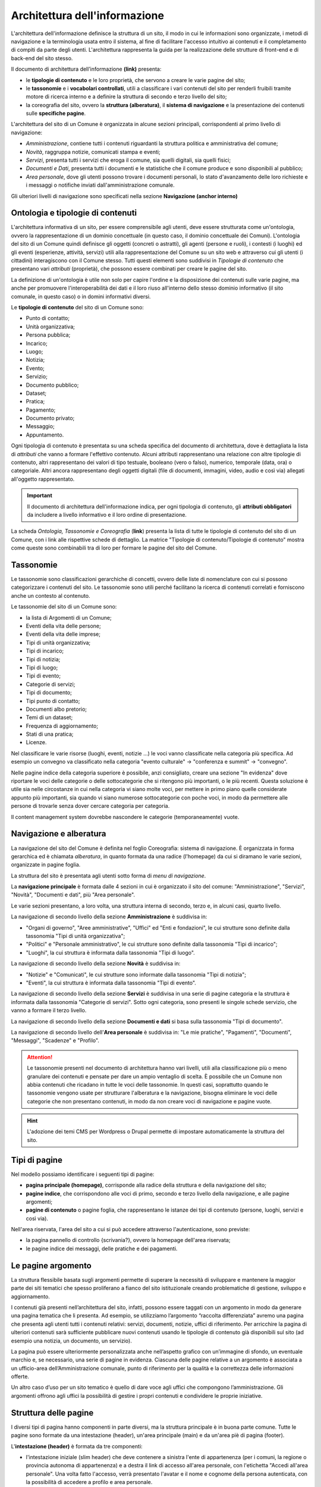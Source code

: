 Architettura dell'informazione
================================

L'architettura dell'informazione definisce la struttura di un sito, il modo in cui le informazioni sono organizzate, i metodi di navigazione e la terminologia usata entro il sistema, al fine di facilitare l'accesso intuitivo ai contenuti e il completamento di compiti da parte degli utenti. L'architettura rappresenta la guida per la realizzazione delle strutture di front-end e di back-end del sito stesso.

Il documento di architettura dell’informazione **(link)** presenta:

- le **tipologie di contenuto** e le loro proprietà, che servono a creare le varie pagine del sito;
- le **tassonomie** e i **vocabolari controllati**, utili a classificare i vari contenuti del sito per renderli fruibili tramite motore di ricerca interno e a definire la struttura di secondo e terzo livello del sito;
- la coreografia del sito, ovvero la **struttura (alberatura)**, il **sistema di navigazione** e la presentazione dei contenuti sulle **specifiche pagine**.


L'architettura del sito di un Comune è organizzata in alcune sezioni principali, corrispondenti al primo livello di navigazione:

- *Amministrazione*, contiene tutti i contenuti riguardanti la struttura politica e amministrativa del comune;
- *Novità*, raggruppa notizie, comunicati stampa e eventi;
- *Servizi*, presenta tutti i servizi che eroga il comune, sia quelli digitali, sia quelli fisici;
- *Documenti e Dati*, presenta tutti i documenti e le statistiche che il comune produce e sono disponibili al pubblico;
- *Area personale*, dove gli utenti possono trovare i documenti personali, lo stato d'avanzamento delle loro richieste e i messaggi o notifiche inviati dall'amministrazione comunale.

Gli ulteriori livelli di navigazione sono specificati nella sezione **Navigazione (anchor interno)**


Ontologia e tipologie di contenuti
----------------------------------
L'architettura informativa di un sito, per essere comprensibile agli utenti, deve essere strutturata come un'ontologia, ovvero la rappresentazione di un dominio concettuale (in questo caso, il dominio concettuale dei Comuni). L'ontologia del sito di un Comune quindi definisce gli oggetti (concreti o astratti), gli agenti (persone e ruoli), i contesti (i luoghi) ed gli eventi (esperienze, attività, servizi) utili alla rappresentazione del Comune su un sito web e attraverso cui gli utenti (i cittadini) interagiscono con il Comune stesso. Tutti questi elementi sono suddivisi in *Tipologie di contenuto* che presentano vari *attributi* (proprietà), che possono essere combinati per creare le pagine del sito. 

La definizione di un'ontologia è utile non solo per capire l'ordine e la disposizione dei contenuti sulle varie pagine, ma anche per promuovere l'interoperabilità dei dati e il loro riuso all'interno dello stesso dominio informativo (il sito comunale, in questo caso) o in domini informativi diversi.

Le **tipologie di contenuto** del sito di un Comune sono:

- Punto di contatto;
- Unità organizzativa;
- Persona pubblica;
- Incarico;
- Luogo;
- Notizia;
- Evento;
- Servizio;
- Documento pubblico;
- Dataset;
- Pratica;
- Pagamento;
- Documento privato;
- Messaggio;
- Appuntamento.

Ogni tipologia di contenuto è presentata su una scheda specifica del documento di architettura, dove è dettagliata la lista di *attributi* che vanno a formare l'effettivo contenuto. Alcuni attributi rappresentano una relazione con altre tipologie di contenuto, altri rappresentano dei valori di tipo testuale, booleano (vero o falso), numerico, temporale (data, ora) o categoriale. Altri ancora rappresentano degli oggetti digitali (file di documenti, immagini, video, audio e così via) allegati all'oggetto rappresentato.

.. important::
  Il documento di architettura dell'informazione indica, per ogni tipologia di contenuto, gli **attributi obbligatori** da includere a livello informativo e il loro ordine di presentazione.

La scheda *Ontologia, Tassonomie e Coreografia* (**link**) presenta la lista di tutte le tipologie di contenuto del sito di un Comune, con i link alle rispettive schede di dettaglio. La matrice "Tipologie di contenuto/Tipologie di contenuto" mostra come queste sono combinabili tra di loro per formare le pagine del sito del Comune. 


Tassonomie
-----------------------------------

Le tassonomie sono classificazioni gerarchiche di concetti, ovvero delle liste di nomenclature con cui si possono categorizzare i contenuti del sito. Le tassonomie sono utili perché facilitano la ricerca di contenuti correlati e forniscono anche un contesto al contenuto.

Le tassonomie del sito di un Comune sono:

- la lista di Argomenti di un Comune;
- Eventi della vita delle persone;
- Eventi della vita delle imprese;
- Tipi di unità organizzativa;
- Tipi di incarico;
- Tipi di notizia;
- Tipi di luogo;
- Tipi di evento;
- Categorie di servizi;
- Tipi di documento;
- Tipi punto di contatto;
- Documenti albo pretorio;
- Temi di un dataset;
- Frequenza di aggiornamento;
- Stati di una pratica;
- Licenze.

Nel classificare le varie risorse (luoghi, eventi, notizie ...) le voci vanno classificate nella categoria più specifica. Ad esempio un convegno va classificato nella categoria "evento culturale" -> "conferenza e summit" -> "convegno".

Nelle pagine indice della categoria superiore è possibile, anzi consigliato, creare una sezione "In evidenza" dove riportare le voci delle categorie o delle sottocategorie che si ritengono più importanti, o le più recenti. Questa soluzione è utile sia nelle circostanze in cui nella categoria vi siano molte voci, per mettere in primo piano quelle considerate appunto più importanti, sia quando vi siano numerose sottocategorie con poche voci, in modo da permettere alle persone di trovarle senza dover cercare categoria per categoria.

Il content management system dovrebbe nascondere le categorie (temporaneamente) vuote.


Navigazione e alberatura
------------------------
La navigazione del sito del Comune è  definita nel foglio Coreografia: sistema di navigazione. È organizzata in forma gerarchica ed è chiamata *alberatura*, in quanto formata da una radice (l'homepage) da cui si diramano le varie sezioni, organizzate in pagine foglia.

La struttura del sito è presentata agli utenti sotto forma di *menu di navigazione*.

La **navigazione principale** è formata dalle 4 sezioni in cui è organizzato il sito del comune: "Amministrazione", "Servizi", "Novità", "Documenti e dati", più "Area personale".

Le varie sezioni presentano, a loro volta, una struttura interna di secondo, terzo e, in alcuni casi, quarto livello. 


La navigazione di secondo livello della sezione **Amministrazione** è suddivisa in:

- "Organi di governo", "Aree amministrative", "Uffici" ed "Enti e fondazioni", le cui strutture sono definite dalla tassonomia "Tipi di unità organizzativa";
- "Politici" e "Personale amministrativo", le cui strutture sono definite dalla tassonomia "Tipi di incarico";
- "Luoghi", la cui struttura è informata dalla tassonomia "Tipi di luogo".


La navigazione di secondo livello della sezione **Novità** è suddivisa in:

- "Notizie" e "Comunicati", le cui strutture sono informate dalla tassonomia "Tipi di notizia";
- "Eventi", la cui struttura è informata dalla tassonomia "Tipi di evento".


La navigazione di secondo livello della sezione **Servizi** è suddivisa in una serie di pagine categoria e la struttura è informata dalla tassonomia "Categorie di servizi". Sotto ogni categoria, sono presenti le singole schede servizio, che vanno a formare il terzo livello.


La navigazione di secondo livello della sezione **Documenti e dati** si basa sulla tassonomia "Tipi di documento".

La navigazione di secondo livello dell'**Area personale** è suddivisa in: "Le mie pratiche", "Pagamenti", "Documenti", "Messaggi", "Scadenze" e "Profilo".

.. attention::
  Le tassonomie presenti nel documento di architettura hanno vari livelli, utili alla classificazione più o meno granulare dei contenuti e pensate per dare un ampio ventaglio di scelta. È possibile che un Comune non abbia contenuti che ricadano in tutte le voci delle tassonomie. In questi casi, soprattutto quando le tassonomie vengono usate per strutturare l'alberatura e la navigazione, bisogna eliminare le voci delle categorie che non presentano contenuti, in modo da non creare voci di navigazione e pagine vuote. 

.. hint::
  L'adozione dei temi CMS per Wordpress o Drupal permette di impostare automaticamente la struttura del sito.

Tipi di pagine
----------------------

Nel modello possiamo identificare i seguenti tipi di pagine:

- **pagina principale (homepage)**, corrisponde alla radice della struttura e della navigazione del sito;
- **pagine indice**, che corrispondono alle voci di primo, secondo e terzo livello della navigazione, e alle pagine argomenti;
- **pagine di contenuto** o pagine foglia, che rappresentano le istanze dei tipi di contenuto (persone, luoghi, servizi e così via).

Nell'area riservata, l'area del sito a cui si può accedere attraverso l'autenticazione, sono previste:

- la pagina pannello di controllo {scrivania?}, ovvero la homepage dell'area riservata;
- le pagine indice dei messaggi, delle pratiche e dei pagamenti.


Le pagine argomento
--------------------

La struttura flessibile basata sugli argomenti permette di superare la
necessità di sviluppare e mantenere la maggior parte dei siti tematici
che spesso proliferano a fianco del sito istituzionale creando
problematiche di gestione, sviluppo e aggiornamento.

I contenuti già presenti nell’architettura del sito, infatti, possono
essere taggati con un argomento in modo da generare una pagina tematica
che li presenta. Ad esempio, se utilizziamo l’argomento “raccolta
differenziata” avremo una pagina che presenta agli utenti tutti i
contenuti relativi: servizi, documenti, notizie, uffici di riferimento.
Per arricchire la pagina di ulteriori contenuti sarà sufficiente
pubblicare nuovi contenuti usando le tipologie di contenuto già disponibili sul
sito (ad esempio una notizia, un documento, un servizio).

La pagina può essere ulteriormente personalizzata anche nell’aspetto
grafico con un’immagine di sfondo, un eventuale marchio e, se
necessario, una serie di pagine in evidenza. Ciascuna delle pagine
relative a un argomento è associata a un ufficio-area
dell’Amministrazione comunale, punto di riferimento per la qualità e la
correttezza delle informazioni offerte.

Un altro caso d’uso per un sito tematico è quello di dare voce agli
uffici che compongono l’amministrazione. Gli argomenti offrono agli
uffici la possibilità di gestire i propri contenuti e condividere le
proprie iniziative.


Struttura delle pagine
----------------------

I diversi tipi di pagina hanno componenti in parte diversi, ma la struttura principale è in buona parte comune. Tutte le pagine sono formate da una intestazione (header), un'area principale (main) e da un'area piè di pagina (footer).

L'**intestazione (header)** è formata da tre componenti:

- l'intestazione iniziale (slim header) che deve contenere a sinistra l'ente di appartenenza (per i comuni, la regione o provincia autonoma di appartenenza) e a destra il link di accesso all'area personale, con l'etichetta "Accedi all'area personale". Una volta fatto l'accesso, verrà presentato l'avatar e il nome e cognome della persona autenticata, con la possibilità di accedere a profilo e area personale.
-l'intestazione principale (header centrale) deve contenere il nome dell'istituzione (nel caso dei comuni, "Comune di nomecomune") eventualmente preceduta dal logo/stemma, può contenere le icone con il collegamento ai social network dell'ente, e deve contenere il link al motore di ricerca;
- l'intestazione di navigazione (header nav) deve contenere le voci di primo livello della navigazione e può contenere 4 ulteriori collegamenti (ad esempio, a pagine argomento). Il tema "Bootstrap Italia 2.0" definisce la visualizzazione e il comportamento dell'intestazione di navigazione sia in modalità desktop che mobile.


L'**area principale (main)** è composta da:

- una intestazione di pagina (ad eccezione dell'home page, che ne è priva) che presenta le breadcrumb di navigazione, il titolo della pagina e un eventuale sottotitolo o descrizione breve, e gli argomenti con cui è stato taggato il contenuto. Può inoltre contenere la funzione di condivisione della pagina ed un menu che abilita altre azioni (ad esempo "Scarica", "Stampa", "Invia").

- la sezione con i contenuti principali, navigabili da un indice di pagina posto sulla sinistra.


Il **piè di pagina (footer)** deve contenere obbligatoriamente i contenuti e i collegamenti previsti dalla normativa:

- indirizzo, codice fiscale/partita IVA, contatti (compresa la posta elettronica certificata);
- riferimenti all'amministrazione trasparente;
- l'informativa al trattamento dei dati personali;
- note legali;
- `la dichiarazione di accessibilità <https://www.agid.gov.it/it/design-servizi/accessibilita/dichiarazione-accessibilita>`_;
- un piano di azioni future di miglioramento di eventuali risultati negativi a un test di performance del sito.

